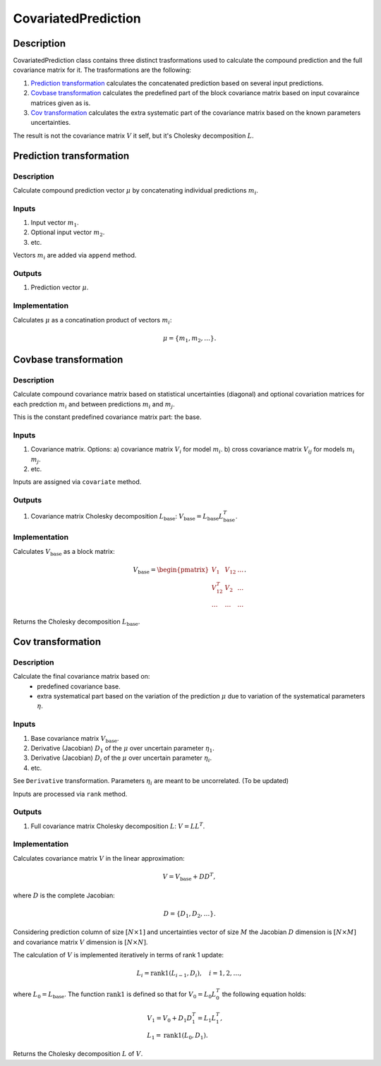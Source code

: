 CovariatedPrediction
~~~~~~~~~~~~~~~~~~~~

Description
^^^^^^^^^^^
CovariatedPrediction class contains three distinct trasformations used to calculate the
compound prediction and the full covariance matrix for it. The trasformations are the following:

1) `Prediction transformation`_ calculates the concatenated prediction based on several input predictions.
2) `Covbase transformation`_ calculates the predefined part of the block covariance matrix based on input covaraince matrices given as is.
3) `Cov transformation`_ calculates the extra systematic part of the covariance matrix based on the known parameters uncertainties.

The result is not the covariance matrix :math:`V` it self, but it's Cholesky decomposition :math:`L`.

Prediction transformation
^^^^^^^^^^^^^^^^^^^^^^^^^

Description
"""""""""""

Calculate compound prediction vector :math:`\mu` by concatenating individual predictions :math:`m_i`.

Inputs
""""""
1) Input vector :math:`m_1`.
2) Optional input vector :math:`m_2`.
3) etc.

Vectors :math:`m_i` are added via ``append`` method.

Outputs
"""""""

1) Prediction vector :math:`\mu`.

Implementation
""""""""""""""

Calculates :math:`\mu` as a concatination product of vectors :math:`m_i`:

.. math::
   \mu = \{m_1, m_2, \dots\}.


Covbase transformation
^^^^^^^^^^^^^^^^^^^^^^

Description
"""""""""""

Calculate compound covariance matrix based on statistical uncertainties (diagonal)
and optional covariation matrices for each predction :math:`m_i`
and between predictions :math:`m_i` and :math:`m_j`.

This is the constant predefined covariance matrix part: the base.

Inputs
""""""
1) Covariance matrix. Options:
   a) covariance matrix :math:`V_i` for model :math:`m_i`.
   b) cross covariance matrix :math:`V_{ij}` for models :math:`m_i` :math:`m_j`.
2) etc.

Inputs are assigned via ``covariate`` method.

Outputs
"""""""

1) Covariance matrix Cholesky decomposition :math:`L_\text{base}`: :math:`V_\text{base}=L_\text{base}L_\text{base}^T`.

Implementation
""""""""""""""

Calculates :math:`V_\text{base}` as a block matrix:

.. math::
   V_\text{base} =
   \begin{pmatrix}
   V_1      & V_{12} & \dots \\
   V_{12}^T & V_{2}  & \dots \\
   \dots    & \dots  & \dots
   \end{pmatrix}.

Returns the Cholesky decomposition :math:`L_\text{base}`.

Cov transformation
^^^^^^^^^^^^^^^^^^

Description
"""""""""""

Calculate the final covariance matrix based on:
    * predefined covariance base.
    * extra systematical part based on the variation of the
      prediction :math:`\mu` due to variation of the systematical
      parameters :math:`\eta`.

Inputs
""""""

1) Base covariance matrix :math:`V_\text{base}`.
2) Derivative (Jacobian) :math:`D_1` of the :math:`\mu` over uncertain parameter :math:`\eta_1`.
3) Derivative (Jacobian) :math:`D_i` of the :math:`\mu` over uncertain parameter :math:`\eta_i`.
4) etc.

See ``Derivative`` transformation. Parameters :math:`\eta_i` are meant to be uncorrelated. (To be updated)

Inputs are processed via ``rank`` method.

Outputs
"""""""

1) Full covariance matrix Cholesky decomposition :math:`L`: :math:`V=LL^T`.

Implementation
""""""""""""""

Calculates covariance matrix :math:`V` in the linear approximation:

.. math::
   V = V_\text{base} + D D^T,

where :math:`D` is the complete Jacobian:

.. math::
   D = \{ D_1, D_2, \dots \}.

Considering prediction column of size :math:`[N \times 1]` and uncertainties vector of size :math:`M`
the Jacobian :math:`D` dimension is :math:`[N \times M]` and covariance matrix :math:`V` dimension
is :math:`[N \times N]`.

The calculation of :math:`V` is implemented iteratively in terms of rank 1 update:

.. math::
   L_i = \operatorname{rank1}( L_{i-1}, D_i ), \quad i=1,2,\dots,

where :math:`L_0=L_\text{base}`. The function :math:`\operatorname{rank1}` is defined so that for
:math:`V_0 = L_0 L_0^T` the following equation holds:

.. math::
   &V_1 = V_0 + D_1 D_1^T = L_1 L_1^T, \\
   &L_1 = \operatorname{rank1}( L_0, D_1 ).

Returns the Cholesky decomposition :math:`L` of :math:`V`.

